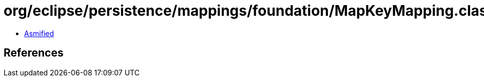 = org/eclipse/persistence/mappings/foundation/MapKeyMapping.class

 - link:MapKeyMapping-asmified.java[Asmified]

== References

